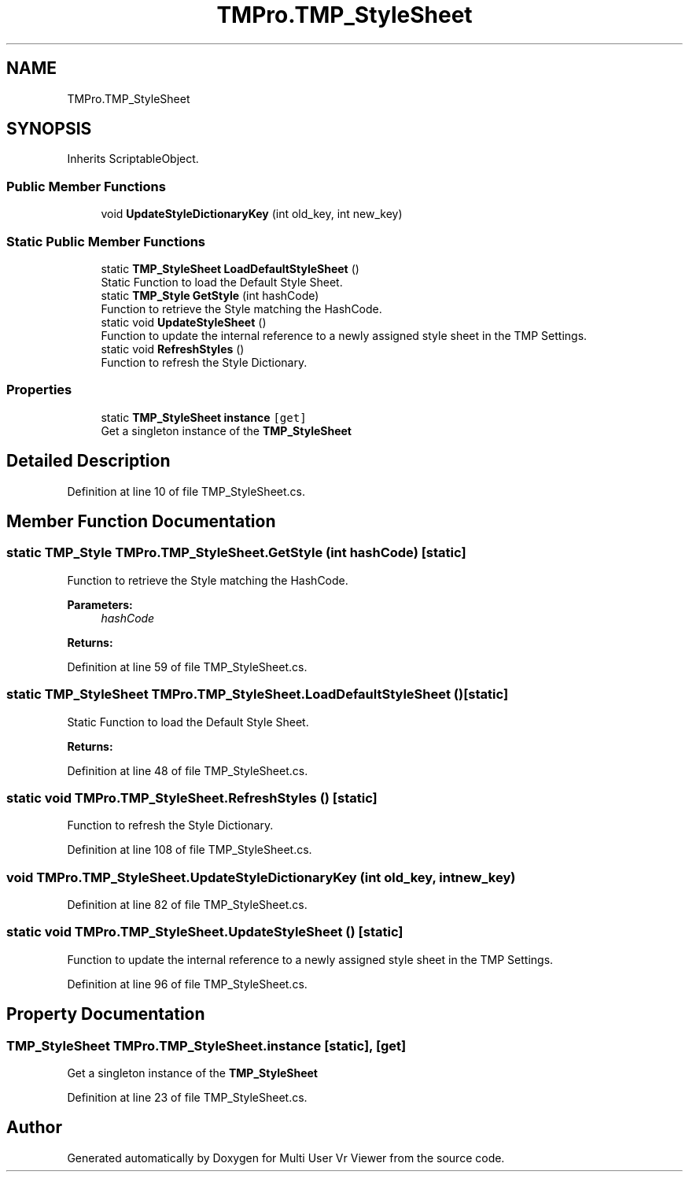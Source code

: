 .TH "TMPro.TMP_StyleSheet" 3 "Sat Jul 20 2019" "Version https://github.com/Saurabhbagh/Multi-User-VR-Viewer--10th-July/" "Multi User Vr Viewer" \" -*- nroff -*-
.ad l
.nh
.SH NAME
TMPro.TMP_StyleSheet
.SH SYNOPSIS
.br
.PP
.PP
Inherits ScriptableObject\&.
.SS "Public Member Functions"

.in +1c
.ti -1c
.RI "void \fBUpdateStyleDictionaryKey\fP (int old_key, int new_key)"
.br
.in -1c
.SS "Static Public Member Functions"

.in +1c
.ti -1c
.RI "static \fBTMP_StyleSheet\fP \fBLoadDefaultStyleSheet\fP ()"
.br
.RI "Static Function to load the Default Style Sheet\&. "
.ti -1c
.RI "static \fBTMP_Style\fP \fBGetStyle\fP (int hashCode)"
.br
.RI "Function to retrieve the Style matching the HashCode\&. "
.ti -1c
.RI "static void \fBUpdateStyleSheet\fP ()"
.br
.RI "Function to update the internal reference to a newly assigned style sheet in the TMP Settings\&. "
.ti -1c
.RI "static void \fBRefreshStyles\fP ()"
.br
.RI "Function to refresh the Style Dictionary\&. "
.in -1c
.SS "Properties"

.in +1c
.ti -1c
.RI "static \fBTMP_StyleSheet\fP \fBinstance\fP\fC [get]\fP"
.br
.RI "Get a singleton instance of the \fBTMP_StyleSheet\fP "
.in -1c
.SH "Detailed Description"
.PP 
Definition at line 10 of file TMP_StyleSheet\&.cs\&.
.SH "Member Function Documentation"
.PP 
.SS "static \fBTMP_Style\fP TMPro\&.TMP_StyleSheet\&.GetStyle (int hashCode)\fC [static]\fP"

.PP
Function to retrieve the Style matching the HashCode\&. 
.PP
\fBParameters:\fP
.RS 4
\fIhashCode\fP 
.RE
.PP
\fBReturns:\fP
.RS 4
.RE
.PP

.PP
Definition at line 59 of file TMP_StyleSheet\&.cs\&.
.SS "static \fBTMP_StyleSheet\fP TMPro\&.TMP_StyleSheet\&.LoadDefaultStyleSheet ()\fC [static]\fP"

.PP
Static Function to load the Default Style Sheet\&. 
.PP
\fBReturns:\fP
.RS 4

.RE
.PP

.PP
Definition at line 48 of file TMP_StyleSheet\&.cs\&.
.SS "static void TMPro\&.TMP_StyleSheet\&.RefreshStyles ()\fC [static]\fP"

.PP
Function to refresh the Style Dictionary\&. 
.PP
Definition at line 108 of file TMP_StyleSheet\&.cs\&.
.SS "void TMPro\&.TMP_StyleSheet\&.UpdateStyleDictionaryKey (int old_key, int new_key)"

.PP
Definition at line 82 of file TMP_StyleSheet\&.cs\&.
.SS "static void TMPro\&.TMP_StyleSheet\&.UpdateStyleSheet ()\fC [static]\fP"

.PP
Function to update the internal reference to a newly assigned style sheet in the TMP Settings\&. 
.PP
Definition at line 96 of file TMP_StyleSheet\&.cs\&.
.SH "Property Documentation"
.PP 
.SS "\fBTMP_StyleSheet\fP TMPro\&.TMP_StyleSheet\&.instance\fC [static]\fP, \fC [get]\fP"

.PP
Get a singleton instance of the \fBTMP_StyleSheet\fP 
.PP
Definition at line 23 of file TMP_StyleSheet\&.cs\&.

.SH "Author"
.PP 
Generated automatically by Doxygen for Multi User Vr Viewer from the source code\&.
